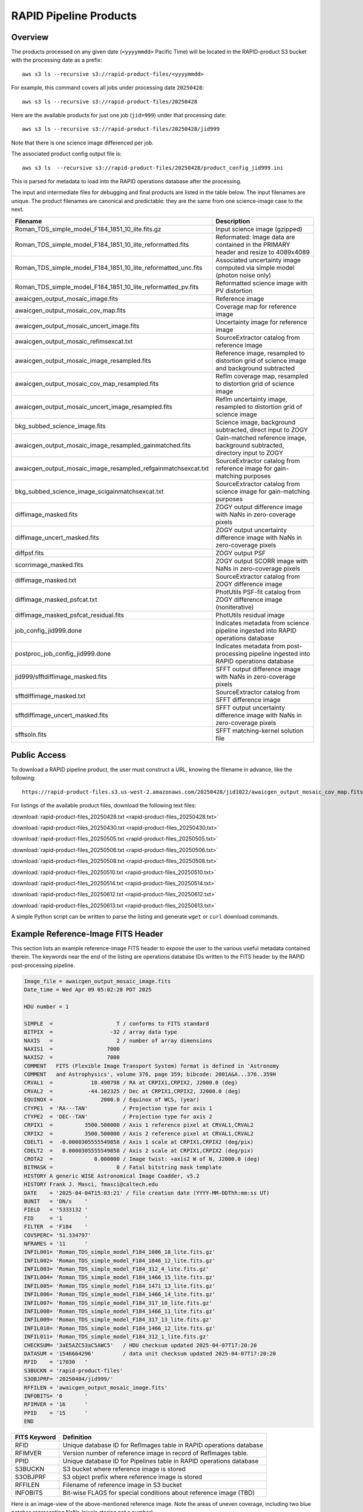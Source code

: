 RAPID Pipeline Products
####################################################

Overview
***********

The products processed on any given date (``<yyyymmdd>`` Pacific Time) will be located in
the RAPID-product S3 bucket with the processing date as a prefix::

    aws s3 ls --recursive s3://rapid-product-files/<yyyymmdd>

For example, this command covers all jobs under processing date ``20250428``::

    aws s3 ls --recursive s3://rapid-product-files/20250428

Here are the available products for just one job (``jid=999``) under that processing date::

    aws s3 ls --recursive s3://rapid-product-files/20250428/jid999

Note that there is one science image differenced per job.

The associated product config output file is::

    aws s3 ls  --recursive s3://rapid-product-files/20250428/product_config_jid999.ini

This is parsed for metadata to load into the RAPID operations database after the processing.

The input and intermediate files for debugging and final products are listed in the table below.
The input filenames are unique.
The product filenames are canonical and predictable: they are the same from
one science-image case to the next.

==============================================================  ===========================================================================================
Filename                                                        Description
==============================================================  ===========================================================================================
Roman_TDS_simple_model_F184_1851_10_lite.fits.gz                Input science image (gzipped)
Roman_TDS_simple_model_F184_1851_10_lite_reformatted.fits       Reformated: Image data are contained in the PRIMARY header and resize to 4089x4089
Roman_TDS_simple_model_F184_1851_10_lite_reformatted_unc.fits   Associated uncertainty image computed via simple model (photon noise only)
Roman_TDS_simple_model_F184_1851_10_lite_reformatted_pv.fits    Reformatted science image with PV distortion
awaicgen_output_mosaic_image.fits                               Reference image
awaicgen_output_mosaic_cov_map.fits                             Coverage map for reference image
awaicgen_output_mosaic_uncert_image.fits                        Uncertainty image for reference image
awaicgen_output_mosaic_refimsexcat.txt                          SourceExtractor catalog from reference image
awaicgen_output_mosaic_image_resampled.fits                     Reference image, resampled to distortion grid of science image and background subtracted
awaicgen_output_mosaic_cov_map_resampled.fits                   RefIm coverage map, resampled to distortion grid of science image
awaicgen_output_mosaic_uncert_image_resampled.fits              RefIm uncertainty image, resampled to distortion grid of science image
bkg_subbed_science_image.fits                                   Science image, background subtracted, direct input to ZOGY
awaicgen_output_mosaic_image_resampled_gainmatched.fits         Gain-matched reference image, background subtracted, directory input to ZOGY
awaicgen_output_mosaic_image_resampled_refgainmatchsexcat.txt   SourceExtractor catalog from reference image for gain-matching purposes
bkg_subbed_science_image_scigainmatchsexcat.txt                 SourceExtractor catalog from science image for gain-matching purposes
diffimage_masked.fits                                           ZOGY output difference image with NaNs in zero-coverage pixels
diffimage_uncert_masked.fits                                    ZOGY output uncertainty difference image with NaNs in zero-coverage pixels
diffpsf.fits                                                    ZOGY output PSF
scorrimage_masked.fits                                          ZOGY output SCORR image with NaNs in zero-coverage pixels
diffimage_masked.txt                                            SourceExtractor catalog from ZOGY difference image
diffimage_masked_psfcat.txt                                     PhotUtils PSF-fit catalog from ZOGY difference image (noniterative)
diffimage_masked_psfcat_residual.fits                           PhotUtils residual image
job_config_jid999.done                                          Indicates metadata from science pipeline ingested into RAPID operations database
postproc_job_config_jid999.done                                 Indicates metadata from post-processing pipeline ingested into RAPID operations database
jid999/sfftdiffimage_masked.fits                                SFFT output difference image with NaNs in zero-coverage pixels
sfftdiffimage_masked.txt                                        SourceExtractor catalog from SFFT difference image
sfftdiffimage_uncert_masked.fits                                SFFT output uncertainty difference image with NaNs in zero-coverage pixels
sfftsoln.fits                                                   SFFT matching-kernel solution file
==============================================================  ===========================================================================================


Public Access
***************

To download a RAPID pipeline product, the
user must construct a URL, knowing the filename in advance, like the following::

    https://rapid-product-files.s3.us-west-2.amazonaws.com/20250428/jid1022/awaicgen_output_mosaic_cov_map.fits

For listings of the available product files, download the following text files:

:download:`rapid-product-files_20250428.txt <rapid-product-files_20250428.txt>`

:download:`rapid-product-files_20250430.txt <rapid-product-files_20250430.txt>`

:download:`rapid-product-files_20250505.txt <rapid-product-files_20250505.txt>`

:download:`rapid-product-files_20250506.txt <rapid-product-files_20250506.txt>`

:download:`rapid-product-files_20250508.txt <rapid-product-files_20250508.txt>`

:download:`rapid-product-files_20250510.txt <rapid-product-files_20250510.txt>`

:download:`rapid-product-files_20250514.txt <rapid-product-files_20250514.txt>`

:download:`rapid-product-files_20250612.txt <rapid-product-files_20250612.txt>`

:download:`rapid-product-files_20250613.txt <rapid-product-files_20250613.txt>`

A simple Python script can be written to parse the listing and generate ``wget`` or ``curl`` download commands.


Example Reference-Image FITS Header
******************************************

This section lists an example reference-image FITS header to expose the user to the
various useful metadata contained therein.  The keywords near the end of the listing
are operations database IDs written to the FITS header by the RAPID post-processing pipeline.

.. code-block::

    Image_file = awaicgen_output_mosaic_image.fits
    Date_time = Wed Apr 09 05:02:28 PDT 2025

    HDU number = 1

    SIMPLE  =                    T / conforms to FITS standard
    BITPIX  =                  -32 / array data type
    NAXIS   =                    2 / number of array dimensions
    NAXIS1  =                 7000
    NAXIS2  =                 7000
    COMMENT   FITS (Flexible Image Transport System) format is defined in 'Astronomy
    COMMENT   and Astrophysics', volume 376, page 359; bibcode: 2001A&A...376..359H
    CRVAL1  =            10.490798 / RA at CRPIX1,CRPIX2, J2000.0 (deg)
    CRVAL2  =           -44.102325 / Dec at CRPIX1,CRPIX2, J2000.0 (deg)
    EQUINOX =               2000.0 / Equinox of WCS, (year)
    CTYPE1  = 'RA---TAN'           / Projection type for axis 1
    CTYPE2  = 'DEC--TAN'           / Projection type for axis 2
    CRPIX1  =          3500.500000 / Axis 1 reference pixel at CRVAL1,CRVAL2
    CRPIX2  =          3500.500000 / Axis 2 reference pixel at CRVAL1,CRVAL2
    CDELT1  =  -0.0000305555549858 / Axis 1 scale at CRPIX1,CRPIX2 (deg/pix)
    CDELT2  =   0.0000305555549858 / Axis 2 scale at CRPIX1,CRPIX2 (deg/pix)
    CROTA2  =             0.000000 / Image twist: +axis2 W of N, J2000.0 (deg)
    BITMASK =                    0 / Fatal bitstring mask template
    HISTORY A generic WISE Astronomical Image Coadder, v5.2
    HISTORY Frank J. Masci, fmasci@caltech.edu
    DATE    = '2025-04-04T15:03:21' / file creation date (YYYY-MM-DDThh:mm:ss UT)
    BUNIT   = 'DN/s    '
    FIELD   = '5333132 '
    FID     = '1       '
    FILTER  = 'F184    '
    COV5PERC= '51.334797'
    NFRAMES = '11      '
    INFIL001= 'Roman_TDS_simple_model_F184_1086_18_lite.fits.gz'
    INFIL002= 'Roman_TDS_simple_model_F184_1846_12_lite.fits.gz'
    INFIL003= 'Roman_TDS_simple_model_F184_312_4_lite.fits.gz'
    INFIL004= 'Roman_TDS_simple_model_F184_1466_15_lite.fits.gz'
    INFIL005= 'Roman_TDS_simple_model_F184_1471_13_lite.fits.gz'
    INFIL006= 'Roman_TDS_simple_model_F184_1466_14_lite.fits.gz'
    INFIL007= 'Roman_TDS_simple_model_F184_317_10_lite.fits.gz'
    INFIL008= 'Roman_TDS_simple_model_F184_1466_11_lite.fits.gz'
    INFIL009= 'Roman_TDS_simple_model_F184_317_13_lite.fits.gz'
    INFIL010= 'Roman_TDS_simple_model_F184_1466_12_lite.fits.gz'
    INFIL011= 'Roman_TDS_simple_model_F184_312_1_lite.fits.gz'
    CHECKSUM= '3aE5AZC53aC5AWC5'   / HDU checksum updated 2025-04-07T17:20:20
    DATASUM = '1546664296'         / data unit checksum updated 2025-04-07T17:20:20
    RFID    = '17030   '
    S3BUCKN = 'rapid-product-files'
    S3OBJPRF= '20250404/jid999/'
    RFFILEN = 'awaicgen_output_mosaic_image.fits'
    INFOBITS= '0       '
    RFIMVER = '16      '
    PPID    = '15      '
    END


================  =========================================================================================
FITS Keyword      Definition
================  =========================================================================================
RFID              Unique database ID for RefImages table in RAPID operations database
RFIMVER           Version number of reference image in record of RefImages table.
PPID              Unique database ID for Pipelines table in RAPID operations database
S3BUCKN           S3 bucket where reference image is stored
S3OBJPRF          S3 object prefix where reference image is stored
RFFILEN           Filename of reference image in S3 bucket
INFOBITS          Bit-wise FLAGS for special conditions about reference image (TBD)
================  =========================================================================================

Here is an image-view of the above-mentioned reference image.  Note the areas of uneven coverage,
including two blue patches representing NaNs (pixels storing not a number).

.. image:: s3_rapid-product-files_20250404_jid999_awaicgen_output_mosaic_image.png


Analysis of Reference Images
************************************

The number of input frames that went into computing a reference image
is an important attribute of a reference image.  This is listed in the
reference-image FITS header, given by FITS keyword ``NFRAMES``, along
with the filenames of the particular input images used (``INFIL###``).

Here is a histogram of the number of input frames for our current set of 1696 reference images:

.. image:: rapid_refimmeta_nframes_1dhist.png

The quality-assurance metric ``cov5percent``, given by FITS keyword ``COV5PERC``,
is an absolute quantifier for the aggregate areal-depth coverage of a reference image at a
reference depth of 5, corresponding to a coadd depth of at least 5 input images.
It is computed from the reference-image coverage map.
It is defined as a percentage of the sum of the limited coverage of all pixels in an image,
where the limited coverage is all coverage and any coverage greater than 5 that is reset to 5
for scoring purposes, relative to 5 times the total number of pixels in the image.

Here is a histogram of cov5percent for our current set of 1696 reference images:

.. image:: rapid_refimmeta_cov5percent_1dhist.png
